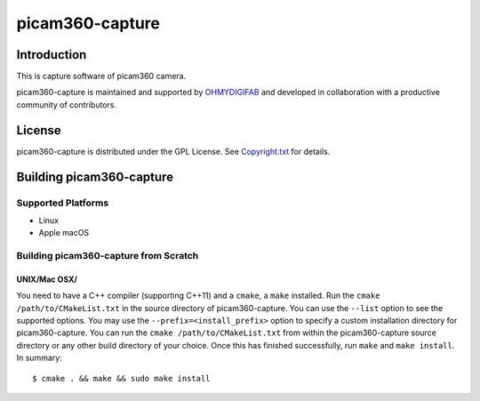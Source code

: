 picam360-capture
****************

Introduction
============

This is capture software of picam360 camera.

.. _`picam360 Home Page`: https://www.picam360.com

picam360-capture is maintained and supported by `OHMYDIGIFAB`_ and developed in
collaboration with a productive community of contributors.

.. _`OHMYDIGIFAB`: http://www.ohmydigifab.com/

License
=======

picam360-capture is distributed under the GPL License.
See `Copyright.txt`_ for details.

.. _`Copyright.txt`: Copyright.txt

Building picam360-capture
==============

Supported Platforms
-------------------

* Linux
* Apple macOS

Building picam360-capture from Scratch
---------------------------

UNIX/Mac OSX/
^^^^^^^^^^^^^

You need to have a C++ compiler (supporting C++11) and a ``cmake``, a ``make`` installed.
Run the ``cmake /path/to/CMakeList.txt`` in the source directory of picam360-capture.
You can use the ``--list`` option to see the supported options.
You may use the ``--prefix=<install_prefix>`` option to specify a custom
installation directory for picam360-capture. You can run the ``cmake /path/to/CMakeList.txt`` from
within the picam360-capture source directory or any other build directory of your
choice. Once this has finished successfully, run ``make`` and
``make install``.  In summary::

 $ cmake . && make && sudo make install

